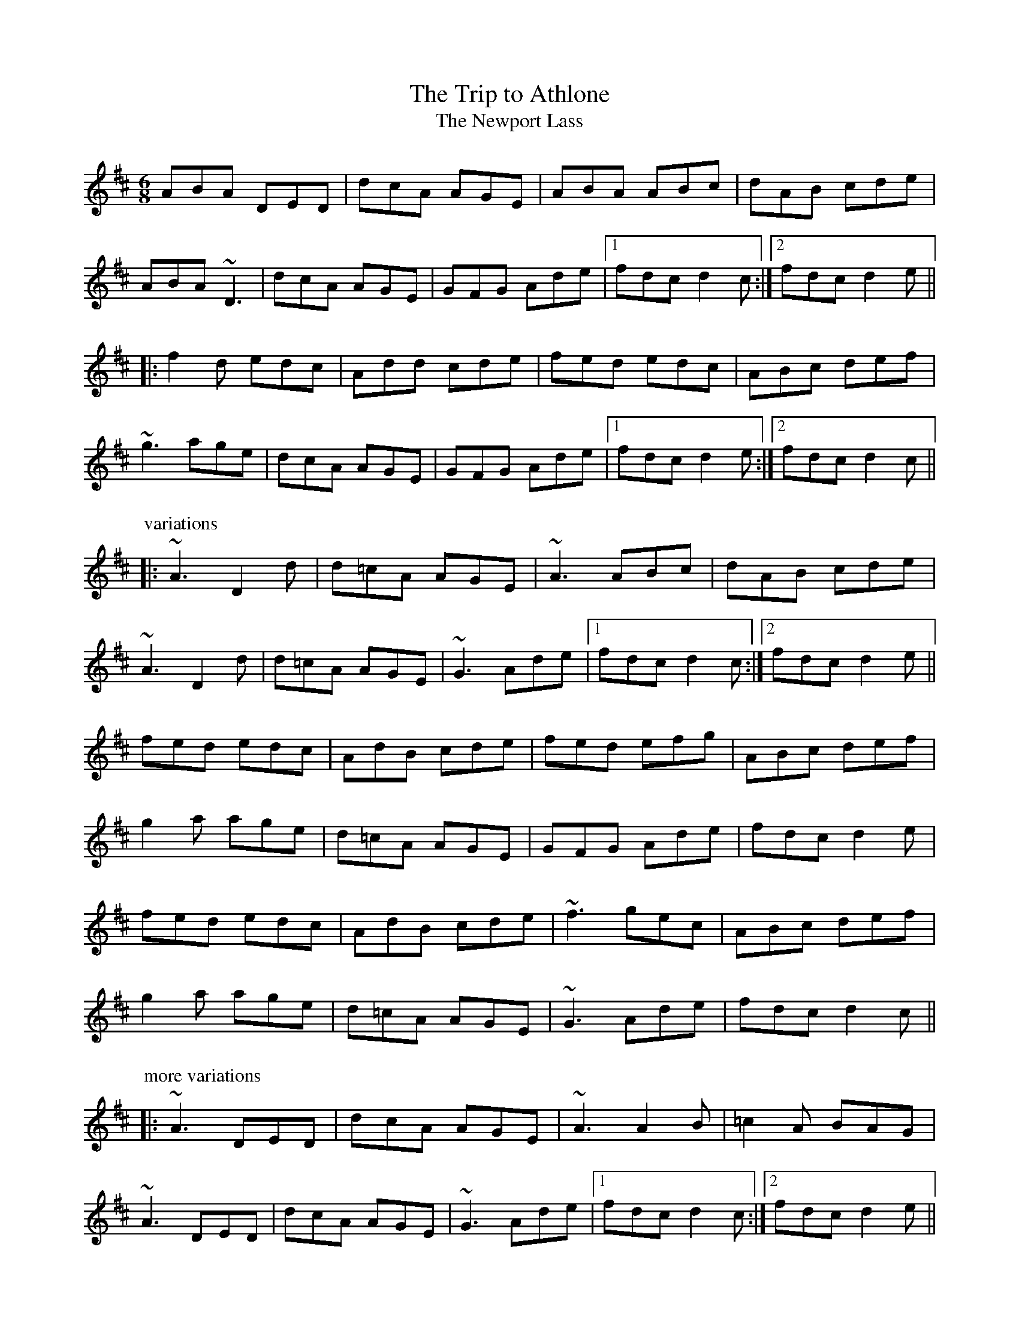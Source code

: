 This file contains 100 jigs (#201 - #300).
You can find more abc tune files at http://www.norbeck.nu/abc/
I've transcribed them as I have learnt them, which does not necessarily mean
that I play them that way nowadays. Many of the tunes include variations and
different versions. If there is a source (S:) or discography (D:) included the
version transcribed might still not be exactly as that source played the tune,
since I might have changed the tune around a bit when I learnt it.
The tunes were learnt from sessions, from friends or from recordings.
When I've included discography, it's often just a reference to what recordings
the tune appears on.

Last updated 10 July 2021.

(c) Copyright 1997-2021 Henrik Norbeck. This file:
- May be distributed with restrictions below.
- May not be used for commercial purposes (such as printing a tune book to sell).
- This file (or parts of it) may not be made available on a web page for
  download without permission from me.
- This copyright notice must be kept, except when e-mailing individual tunes.
- May be printed on paper for personal use.
- Questions? E-mail: henrik@norbeck.nu

X:201
T:Trip to Athlone, The
T:Newport Lass, The
R:jig
D:De Danann 1
D:Molloy, Peoples, Brady
Z:id:hn-jig-201
M:6/8
K:D
ABA DED | dcA AGE | ABA ABc | dAB cde |
ABA ~D3 | dcA AGE | GFG Ade |1 fdc d2c :|2 fdc d2e ||
|: f2d edc | Add cde | fed edc | ABc def |
~g3 age | dcA AGE | GFG Ade |1 fdc d2e :|2 fdc d2c ||
P:variations
|: ~A3 D2d | d=cA AGE | ~A3 ABc | dAB cde |
~A3 D2d | d=cA AGE | ~G3 Ade |1 fdc d2c :|2 fdc d2e ||
fed edc | AdB cde | fed efg | ABc def |
g2a age | d=cA AGE | GFG Ade | fdc d2e |
fed edc | AdB cde | ~f3 gec | ABc def |
g2a age | d=cA AGE | ~G3 Ade | fdc d2c ||
P:more variations
|: ~A3 DED | dcA AGE | ~A3 A2B | =c2A BAG |
~A3 DED | dcA AGE | ~G3 Ade |1 fdc d2c :|2 fdc d2e ||
|: fed edc | ~A3 cde | fed edc | ABc def |
~g3 age | dcA AGE | ~G3 Ade |1 fdc d2e :|2 fdc d2c ||

X:202
T:Frost is all over, The
R:jig
H:See also #46
H:Other tunes by the same name: #67, #206, #263
D:Planxty
Z:id:hn-jig-202
M:6/8
K:D
AFD DFA|ded B2A|ABA F2D|GFG EFG|
AFD DFA|ded B2A|ABA F2E|1 FDD D3:|2 FDD D2e||
|:fdd ede|fdd d2e|~f3 def|~g3 e2g|
fed B2d|A2d F2G|ABA F2E|1 FDD D2e:|2 FDD D3||
P:variations
|:AFD DFA|Add B2A|ABA ~F3|GFG ~E3|
AFD DFA|Add B2A|ABA F2E|1 EDD D3:|2 EDD D2e||
|:fdd ede|~f3 d2e|fef def|gfg efg|
fed B2A|AdF G2A|ABA F2E|1 EDD D2e:|2 EDD D3||
W:see #206

X:203
T:Rambler, The
R:jig
D:Frankie Gavin: Frankie Goes to Town
Z:id:hn-jig-203
M:6/8
K:A
ECE E2A|FEC E2e|fec ABc|dcd BAF|
ECE E2A|FEC E2e|fec ABc|1 ~B3 A2F:|2 ~B3 A3||
|:ecA Ace|~a3 faf|ece fec|~B3 Bcd|
ecA Ace|~a3 faf|ece fec|1 ~B3 A3:|2 ~B3 A2F||
P:variations
|:ECE [E2A,2]A|FEC E2e|fec ABc|BAF FAF|
ECE [E2A,2]A|FEC E2e|fec ABc|1 BAG A2F:|2 BAG A3||
|:~e3 Ace|aff faf|ece fec|~B3 Bcd|
~e3 Ace|aff faf|ecA ~B3|1 cAA A3:|2 cAA A2F||

X:204
T:Chapel Bell, The
R:jig
C:Frank McCollum, Ballycastle, Co. Antrim
D:Kevin Burke: Close Up
Z:id:hn-jig-204
M:6/8
K:Edor
B2E EFA|Bde ~d3|edB BAB|d2e dBA|
B2E EFA|Bde ~d3|edB BAF|AFE EFA:|
|:B2e efe|def f2e|dBB BAB|dBe dBA|
B2e efe|def f2e|dBB BAF|AFE EFA:|

X:205
T:Stolen Purse, The
R:jig
H:Similar to "The Lark on the Strand", #106
H:Similar to #266
D:Kevin Burke: Close Up
Z:id:hn-jig-205
M:6/8
K:G
dcA AGA|BGF G2B|dBA ABd|ege edB|
ABA AGA|BGE G2A|GED G2A|Bdd edB|
~A3 AGA|BGF G2B|dBA ABd|ege edB|
ABA AGA|BGE G2A|GED G2A|Bdd edB||
|:def g2b|agf g2e|def g2a|bee edB|
def g2b|agf g2a|bgg agf|e2d efg:|

X:206
T:Frost is all over, The
R:jig
H:See also #67, #263
H:There is another tune by the same name: #202
D:Planxty
Z:id:hn-jig-206
M:6/8
K:D
def edB|AFD FED|DFA AFA|Bee edB|
def edB|AFD FED|DFA AFA|1 Bdd d2A:|2 Bdd d2e||
|:fdd ede|~f3 d2e|fef def|gfg efg|
fed B2A|AdF G2A|ABA F2E|1 EDD D2e:|2 EDD D3||
P:variations
|:def edB|AFD E2D|FAA AFA|Bee e2d|
def edB|AFD E2D|FAA AFA|Bdd d2A:|
|:f2d ede|fdd d2e|~f3 def|gfg e2g|
fed B2A|AdF G2A|ABA F2E|1 FDD D2e:|2 FDD D3||
W:1. What would you do if the kettle boiled over?
W:   What would I do? Only fill it again.
W:   And what would you do if the cow ate the clover?
W:   What would I do only set it again.
W:2. The praties are dug and the frost is all over
W:   Kitty lie over close to the wall.
W:   How would you like to be married to a soldier?
W:   Kitty lie over close to the wall.
W:3. The praties all boil and the herring's a roasting
W:   Kitty lie over close to the wall.
W:   You to be drunk and me to be sober
W:   Kitty lie over close to the wall.
W:4. What would you do if you married a soldier
W:   what would you do would you follow his gun?
W:   And what would you do if he drowned in the ocean
W:   what would you do would you marry again?

X:207
T:Yellow Wattle, The
R:jig
H:See also #110
Z:id:hn-jig-207
M:6/8
K:Dmix
dcA AGE|~A3 AB^c|d=cA AB^c|d=cA GED|
dcA AGE|ABA AGE|~D3 cde|dcA GED:|
|:ded ~c3|~d3 ~c3|~d3 cde|dcA GED|
ded ~c3|~d3 d2c|ABA AB^c|d=cA GED:|

X:208
T:Paddy Fahy's Jig
T:Paddy Fahey's Jig
R:jig
C:Paddy Fahey (1916-2019)
S:Recording of Paddy Fahey himself from 1972.
S:http://www.clarelibrary.ie/eolas/coclare/music/live/aughrim_JH24-2.htm
H:See also #309.
D:Planxty:
Z:id:hn-jig-208
M:6/8
K:G
DGA B2G | cBc d2g | gfd Bcd | cAG AGF |
DGA ~B3 | cBc d2g | gfd Bcd |1 cAF G2F :|2 cAF GBd ||
|: g2d fga | gfd Bcd | cAA ~f3 | agf def |
g2a bag | fdg fdc | B2G AGF |1 DGF GBd :|2 DGF G2F ||
P:from Fahey's own playing
|: DGA B2G | cBc d2g | gfd Bcd | cBG =FDC |
DGA B2G | cBc dfa | g2d Bgd |1 cAF G2F :|2 cAF GBd ||
|: g2d fga | gfd Bcd | c2A =fef | ag^f def |
g2a bag | fdg fdc | ABG AGF |1 DGF GBd :|2 DGF G2F ||

X:209
T:Brendan Tonra's
T:Andy McGann's
R:jig
C:Brendan Tonra
Z:id:hn-jig-209
M:6/8
K:D
~F3 AGE|EDB, A,B,D|~F3 ~G3|ABF AFE|
~F3 AGE|EDB, A,B,D|~F3 GFG|BAF D3:|
|:f2d dcd|edc Bcd|f2d dcd|ABF Ade|
f2d dcd|edc Bcd|~f3 gec|edc d3:|

X:210
T:Bush on the Hill, The
T:Lowdown Jig, The
R:jig
Z:id:hn-jig-210
M:6/8
K:G
~G,3 DB,D|GFG Bdg|edc BcA|BGE EDB,|
~G,3 DB,D|GFG Bdg|edc BcA|1 BGF GDB,:|2 BGF GdB||
|:GBd gfg|ece dBA|cBc dBG|BAA ABA|
GBd gfg|ece dBA|cBc dcA|1 AGF GdB:|2 AGF GDB,||

X:211
T:Clumsy Lover, The
R:jig
C:Neil Dickie, Scotland
H:Originally a reel, see reel#312 and reel#917
Z:id:hn-jig-211
M:6/8
K:A
~c3 ece|~d3 =gfe|~c3 ecc|dBc dcB|
~c3 ece|~d3 =gfe|~c3 dB^G|BA^G A2B:|
cee aec|dff afd|cee aec|B2c dcB|
cee aec|dff afd|~c3 dB^G|BA^G A2B|
caa caa|daa daa|caa caa|B2c dcB|
caa caa|daa daa|~c3 dB^G|BA^G A2B||

X:212
T:Connie the Soldier
R:jig
H:Related to The Southwest Wind, #159, #517
H:Related to Jackson's Trip to Dover, #120
H:Related to Connie the Soldier, #440
D:John McKenna
D:Patrick Street 2
Z:id:hn-jig-212
M:6/8
K:Amix
EAA ABd|cAG E2D|EFG EFG|EAF GED|
EAA ABd|cAG E2d|cBc ABG|1 FDD D2E:|2 FDD D2e||
|:fed dcd|fed d2e|fed e2d|cAA A2e|
fga efg|fed fed|cBc ABG|1 FDD D2e:|2 FDD D2E||

X:213
T:John McKenna's
T:Judy Callahan's
R:jig
D:John McKenna
D:Patrick Street 2
Z:id:hn-jig-213
M:6/8
K:A
cBA eAA|fAA eAA|cBA eAA|fed cBA|
cBA eAA|fAA eAA|Ace faf|ecA A2B:|
|:cee ~e3|cea ecA|dff f2e|dff fed|
cee efe|cea ecA|dcd faf|ecA A2B:|

X:214
T:Up Leitrim
R:jig
D:Frankie Gavin: Croch Suas E
D:Patrick Street 2
Z:id:hn-jig-214
M:6/8
K:D
f2e dAA|BAB dBA|f2e dBA|Bdf e2d:|
|:fga gab|faa afd|1 fga gab|afd e2d:|2 f2e dBA|Bdf e2d||
P:variations
|:f2e dAA|BAB dcd|f2e dBA|Bdf e2d:|
|:fef gfg|faf fed|1 fef gfg|afd e2d:|2 fef dBA|Bdf e2d||

X:215
T:Jim Neary's
R:jig
H:See also #393
D:Light Through the Leaves
Z:id:hn-jig-215
M:6/8
K:Dmix
dcA ~G3|~A3 d2d|dcA ~G3|GED ~E3|
dcA ~G3|~A3 d^cd|efd ~e2d|cAG ~A3:|
|:~e3 efg|~e3 d2d|efg ~a3|age d{f}ed|
efg a2g|efe def|~f2e ~e2d|BAG ~A3:|

X:216
T:Banks of Lough Gamhna, The
R:jig
H:See also #10
D:Light Through the Leaves
Z:id:hn-jig-216
M:6/8
K:Ador
ABA AGE|EDE ~G3|~A3 AGE|cde edc|
~A3 AGE|EDE ~G3|cde ged|BAG ~A3:|
cde g2g|~g2a ged|cde g2e|~g3 ~a3|
cde g2g|~g2a ged|cde ged|BAG ~A3|
cde g2g|gea ged|cde ~g3|~g2e ~a3|
cde ~g3|gea ged|cde g/f/ed|BAG ~A3||

X:217
T:Up Ya Boya
R:jig
D:Arcady
Z:id:hn-jig-217
M:6/8
K:Bdor
dcd ~B3|FBd f2g|aec ~A3|EAc edc|
dcd ~B3|FBd f2e|~f3 afe|1 dBA B2c:|2 dBA B2f||
|:bfd ~B3|FBd f2g|aec ABA|EAc edc|
[1 bfd ~B3|FBd f2e|~f3 afe|dBA B2f:|
[2 ~B3 dcd|fed cde|fdB AFE|FBA B2c||

X:218
T:Hag's Purse, The
R:jig
D:De Danann 1
D:Moving Cloud
Z:id:hn-jig-218
M:6/8
K:Dmix
A2D FED|A2B cAF|G2E EDE|c2d cAG|
A2D FED|A2B cAF|GEE cEE|DED D3:|
|:d2e =fed|e2d cAF|G2E EDE|c2d cAG|
d2e =fed|e2d cAF|GEE cEE|DED D3:|
P:variations
|:A2D FED|AdB cAF|GEE EDE|c2d cAG|
A2D FED|AdB cAF|GEE cGE|DED D3:|
|:Ade =fed|e2d cAF|GEE EDE|c2d cAG|
Ade =fed|e2d cAF|GEE cGE|DED D3:|

X:219
T:King of the Pipers, The
R:jig
H:There are 3 other tunes called "King of the Pipers": #8, #66, #307
H:This tune comes in two distinct versions. See also #240.
D:Altan: Harvest Storm
D:Declan Masterson: Tropical Trad
Z:id:hn-jig-219
M:6/8
K:Dmix
|:A2F B2F|A2G FED|A2F B2F|GFG AFD|A2F B2F|A2G FED|GAB cAF|GFG AFD:|
|:dfa afd|ded cAG|FGA cAF|GFG AFD|dfa afa|geg fdf|e^cA DFA|GFG AFD:|
|:d2e d2A|ded dcA|d2e dcA|GFG AFD|d2e d2A|ded dcA|GAB cAF|GFG AFD:|
|:def def|def e^cA|def e^cA|~G3 AFD|def def|def e^cA|GAB =cAF|GFG AFD:|
|:Ddd Dcc|DBB AFD|Ddd Dcc|GFG AFD|Ddd Dcc|DBB AFD|GAB cAF|GFG AFD:|
P:variations
|:A2D B2D|A2G FED|A2D B2D|GFG GFD|A2D B2D|A2G FED|GAB cAF|GFG AFD:|
|:dfa afd|d^cd e^cA|GAB =cAF|GFG AFD|dfa afa|geg fdA|GAB cAF|GFG AFD:|
|:d2e d2A|d2e dcA|d2e dcA|GFG AFD|d2e d2A|d2e dcA|GAB cAF|GFG AFD:|
|:def def|def e^cA|def def|~G3 AFD|def def|def e^cA|GAB =cAF|GFG AFD:|
|:Ddd Dcc|DBB DAA|Ddd Dcc|GFG AFD|Ddd Dcc|DBB ~A3|GAB cAF|GFG AFD:|

X:220
T:no name
R:jig
Z:id:hn-jig-220
M:6/8
K:Ador
~A3 BAB|eBd aeg|~A3 cde|dcA AGE|
~A3 BAB|eBd aeg|~a3 ged|BAG ~A3|
~A3 BAB|eBd aeg|~a3 gAe|~a3 gAe|
~A3 BAB|eBd aeg|~a3 ged|BAG ~A3||
|:~e3 aeg|eag edB|~e3 aeg|eaf ~g3|
~e3 aeg|eag edB|~a3 ged|BAG ~A3:|

X:221
T:Wallop the Spot
T:Spot the Wallop
R:jig
H:Also played with two parts, see #77
Z:id:hn-jig-221
M:6/8
K:D
~F3 DFA|BAF dAG|~F3 DFA|BAF EDE|
~F3 DFA|BAF d2e|fed edB|BAF AFE:|
|:Bcd eAA|fed eAA|Bcd eAA|BAF AFE|
Bcd eAA|fed efg|age edB|BAF AFE:|
|:DFA ~d3|edc ~d3|DFA d2A|BAF AFE|
DFA ~d3|edc d2e|fed edB|BAF AFE:|
P:variations
|:~F3 DFA|BAF d2A|~F3 DFA|B2F AFE|
~F3 DFA|BAF d2e|fdd edB|BAF AFE:|
|:Bcd eAA|fAA eAA|Bcd eAA|BAF AFE|
Bcd eAA|fed efg|age edB|BAF AFE:|
|:DFA dcd|edc dAF|DFA ded|BAF AFE|
DFA dcd|edc d2e|fed edB|BAF AFE:|

X:222
T:Eddie Kelly's #1
T:Martin Talty's
R:jig
C:Martin Talty
D:Dervish: Boys of Sligo
D:Dolores Keane
Z:id:hn-jig-222
M:6/8
K:Edor
~e3 dBA|BAG EDB|DEG e2d|BAG ABd|
~e3 dBA|BAG EDB|DEG e2d|BAF E3:|
|:e2f gfe|beg fed|Beg beg|~f3 e2f|
~g3 edB|AFD FGA|d2e fed|BAF E3:|
P:variations
|:efe dBA|BAG EDB,|B,DG Eed|BAG ABd|
ege dBA|BAG EDB,|B,DG Eed|BAF E3:|
|:~e3 gfe|beg fed|Beg beg|fed e2f|
g2f edB|AFD FGA|d2e fed|BAF E3:|

X:223
T:Eddie Kelly's #2
R:jig
H:Second part is sometimes played double
D:Dolores Keane
Z:id:hn-jig-223
M:6/8
K:Em
GEF G2A | Bee edc | ~B3 GBG | AFD AFD |
GEF G2A | Bee edc | ~B3 GBG |1 AFD E2F :|2 AFD E3 ||
|: gfe fed | Bee Bee | gfe fed |1 B^cd e2f :|2 B^cd ed=c || 
P:variations of 1st part
|:BEF G2A | Bee edc | BAB GAB | AFD AFD |
GEF G2A | Bee edc | BAB GAB |1 AFD E2F :|2 AFD E3 ||

X:224
T:Cliffs of Moher, The
R:jig
H:Mostly played in Ador, see #79, #196, #401, #420
D:Tommy Keane: The Piper's Apron
Z:id:hn-jig-224
M:6/8
K:G
~g3 agf|dge fdc|AGG AGF|DGG ABc|
dgg agf|dge fdc|AGG AGF|1 DGF GBd:|2 DGF G2B||
|:~d3 cAA|ded cAG|E/F/GA cAG|E/F/GA cAc|
[1 ded cAA|ded cAG|E/F/GA cAF|AGF G2B:|
[2 ded cdd|Bdd cAG|E/F/GA cAF|AGF GBd||

X:225
T:Down the Back Lane
R:jig
H:Related to #382, #395
D:Terry Bingham
D:Tommy Keane: The Piper's Apron
D:The Gathering
Z:id:hn-jig-225
M:6/8
K:Dmix
ABG A2G|FDE F2d|cAA BAG|Ade fed|
cAG A2G|FDE F2G|Add fdd|ecA ~G3:|
|:Add fed|cAB cAG|Add fdd|ecA ~G3|
Add fed|cAB cde|fag efd|cAF ~G3:|
P:variations
|:ABA ~A2G|FDE F2d|^cAA BAG|Ade fed|
^cAG A2G|FDE F2G|Add fed|e^cA ~G3:|
|:Add fdd|=cAB cAG|Ade fdd|e^cA ~G3|
~A2d fdd|=cAB cde|fag e^cA|AGF ~G3:|

X:226
T:Sergeant Early's
R:jig
D:Tommy Keane: The Piper's Apron
Z:id:hn-jig-226
M:6/8
K:Dmix
A|FED ~D3|GFG c2e|dcA fed|ecA AGE|
FED EFG|AGE c2e|dcA GEA|DED D2:|
|:B|c2A Bcd|efd e2d|cAA Bcd|ecA A2B|
c2A Bcd|eag efd|dcA GEA|DED D2:|

X:227
T:Paddywhack
R:jig
D:Tommy Keane: The Piper's Apron
Z:id:hn-jig-227
M:6/8
K:G
GAB c2e|dBG AFD|GBd efg|fd^c def|
~g3 afd|cde dBG|GAB ced|BGG G2D:|
|:GBd ~g3|edc BcA|GBd efg|fd^c def|
~g3 afd|cde dBG|GAB ced|BGG G2D:|

X:228
T:Woods of Old Limerick, The
R:jig
H:Also played in D, #349
D:Patrick Street: Irish Times
Z:id:hn-jig-228
M:6/8
K:G
BGG ABc|dgg fdc|B2G ABc|ADD ABc|
BGG ABc|dgg fdc|B2G ABc|1 AGF G2A:|2 AGF Gga||
|:bgf gag|fd^c dga|bgf gab|c'af g2a|
bag afd|~g3 fdc|B2G ABc|1 AGF Gga:|2 AGF G2A||

X:229
T:Boys of the Town, The
R:jig
H:Another tune with the same name: #230
Z:id:hn-jig-229
M:6/8
K:G
~G3 GBd|edB dBA|~G3 GBd|edB AFD|
~G3 GBd|edB ~g3|edB AGA|1 BGF G2D:|2 BGF G2B||
|:def ~g3|afd edB|def ~g3|afd e2B|
[1 def gfg|afd efg|edB AGA|BGF G2B:|
[2 def gbb|faa efg|edB AGA|BGF G2D||

X:230
T:Boys of the Town, The
R:jig
H:Another tune with the same name: #229
Z:id:hn-jig-230
M:6/8
K:G
ged BcA|BGE G2A|~B3 ABA|GBd efg|
ged BcA|BGE G2A|~B3 AGA|BGF G3:|
|:def ~g3|eaa eaa|bag e2d|efg efg|
def ~g3|afd efg|edB AGA|BGF G3:|

X:231
T:Ship in Full Sail, The
R:jig
H:Also in A, see #33
D:Matt Molloy: Heathery Breeze
Z:id:hn-jig-231
M:6/8
K:G
DGG BAG|dBG Bdd|ege dBG|ABA AGE|
DEG BAG|dBG GBd|ege dBG|ABA G3:|
|:dgg bgg|aga bge|dgg bag|aba age|
dgg bgg|aga bgd|ege dBG|ABA G3:|
P:variations
|:DEG BGG|dGG Bdd|edg dBG|ABG AGE|
DGG BGG|dGG BGG|edg dBG|ABA G3:|
|:dgg bgg|aga bge|dgg bgg|aba age|
dgg bgg|aga bgd|edg dBG|ABA G3:|

X:232
T:Tobin's Favourite
R:jig
Z:id:hn-jig-232
M:6/8
K:D
DFA ~d3|ecA cde|~f3 ~g3|ecA GFE|
DFA dcd|ecA cde|~f3 gec|edc d3:|
|:dfa agf|efg efg|fef ~g3|ecA GFE|
DFA dcd|ecA cde|f/g/af gec|edc d3:|

X:233
T:Swallowtail Jig, The
T:Dancing Master, The
R:jig
H:Also played in Ador
Z:id:hn-jig-233
M:6/8
K:Edor
GEE BEE|GEG BAG|FDD ADD|dcd AGF|
GEE BEE|GEG B2c|dcd AGF|1 GEE E2F:|2 GEE E3||
|:Bcd e2f|e2f edB|Bcd e2f|edB d3|
Bcd e2f|e2f edB|dcd AGF|1 GEE E3:|2 GEE E2F||
P:variations
|:GEE BEE|GEE BAG|FDD ADD|dcB AGF|
GEE BEE|GEE B2c|~d3 AGF|1 GEE E2F:|2 GEE E3||
|:Bcd e2f|e2f edB|Bcd e2f|edB ~d3|
Bcd e2f|e2f edB|~d3 AGF|1 GEE E3:|2 GEE E2F||

X:234
T:Connaughtman's Rambles, The
T:Connachtman's Rambles, The
T:Bean ag Baint Duileasc
T:Gathering Dilisc
R:jig
H:Dilisc is a kind of edible seaweed.
D:Martin O'Connor: Connaughtman's Rambles
D:Matt Molloy: Stony Steps
D:Noel Hill & Tony McMahon: \'I gCnoc na Gra\'i
Z:id:hn-jig-234
M:6/8
K:D
FAA dAA|BAB dAG|FAA dfe|dBB BAG|
FAA dAA|BAB def|gfe dfe|1 dBB BAG:|2 dBB B3||
|:fbb faa|fef deg|fbb faa|fed ~e3|
fbb faa|fef def|gfe dfe|1 dBB ~B3:|2 dBB BAG||
P:variations
|:FGA dAA|BAB dAG|FGA dfe|dBG BAG|
FGA dAA|BAB def|gfe f2e|1 dBA BAG:|2 dBA B3||
|:fbb faa|fef d2e|fbb faa|fed ede|
fbb afe|dBc def|gfe f2e|1 dBA ~B3:|2 dBA BAG||

X:235
T:Blarney Pilgrim, The
R:jig
Z:id:hn-jig-235
M:6/8
K:Dmix
~D3 DEG|A2G ABc|BAG AGE|GEA GED|
~D3 DEG|A2G ABc|BAG AGE|GED D3:|
|:ded dBG|AGA BGE|ded dBG|ABA GBd|
g2e dBG|AGA BGE|B2G AGE|GAG GFG:|
|:ADD BDD|ADD ABc|BAG AGE|GEA GED|
ADD BDD|ADD ABc|BAG AGE|GED D3:|

X:236
T:Leitrim Fancy, The
R:jig
D:Bothy Band: Out of the Wind, Into the Sun
Z:id:hn-jig-236
M:6/8
K:Edor
GBG FAF|E2B BAB|GAG FGF|DFA AFD|
GBG FAF|E2B BAB|GAB dBG|ABG FED:|
|:GAB ~d3|edB dBA|GAB dBG|ABG FED|
GAB ~d3|edB def|gfe dBG|ABG FED:|

X:237
T:Gravel Walks Jig
R:jig
C:Cathal McConnell
H:Cathal McConnell transformed the reel "The Gravel Walks" (reel#60)
H:into a jig, which originally had 4 parts. Only two of them here.
Z:id:hn-jig-237
M:6/8
K:Amix
A2e cAA|~A3 dBG|A2e cee|g2e dBG|
A2e cAA|~A3 dBG|ABc def|g2e dBG:|
|:A2a gAf|AeA dBG|A2a gef|~g3 dBG|
A2a gAf|AeA dBG|ABc def|~g3 dBG:|
P:variations
|:A2e cAe|AeA dBG|A2e cAe|~g3 dBG|
A2e cAe|AeA dBG|ABc def|g2e dBG:|
|:A2a gAf|AeA dBG|A2a gef|g2e dBG|
A2a gAf|AeA dBG|ABc def|~g3 dBG:|

X:238
T:Walking in Liffey Street
R:jig
C:Paul O'Shaughnessy
D:Altan: Harvest Storm
Z:id:hn-jig-238
M:6/8
K:G
Bc|:dge def|gdc BAG|CEG DGB|BAG ABc|
[1 dge def|gdc BAG|CEG DGB|cAF GBc:|
[2 dge fga|gdc BAG|CEG DGB|cAF GFG||
|:~A3 ABc|BGB dBd|ecA dBG|1 AFD ABc|
AFF ABc|BGB dBd|ecA dBG|cAF GFG:|2 cBc A2G|
FGA cdc|BGB dgf|ece dBd|cAF G||

X:239
T:Kilfenora Jig, The
T:Chorus Jig, The
R:jig
H:Nearly always followed by #310.
H:Related to reel#486 (The Chorus Reel)
D:Arcady: Many Happy Returns
D:Johnstons
D:Gerry O'Connor
Z:id:hn-jig-239
M:6/8
K:D
A2D FED|A2D FED|A2D FED|dce dcB|
A2D FED|A2D FED|EDE =cAF|1 ~G3 GFG:|2 ~G3 GAG||
|:F2d dAF|AFA BAG|F2d dAF|~A3 BAG|
F2d dAF|ABA FED|~E3 =cAF|1 ~G3 GAG:|2 ~G3 G2g||
|:f2d dcd|f2d dcd|fdd dcd|a^ga ba=g|
f2d dcd|f2d def|ged cde|gfg a2g:|
|:fed faf|gbg faf|fed faf|~a3 bag|
fed faf|gbg faf|ged cde|gfg a2g:|
|:fed edc|dcd AFA|DFA dAF|~A3 AFA|
~B3 =c2c|B=cB AFD|EDE =cAF|1 ~G3 G2g:|2 GAG GFG||
P:variations
|:A2D FED|A2D FED|A2D FED|dce dcB|
A2D FED|A2D FED|~E3 =cAF|1 ~G3 GFG:|2 ~G3 GAG||
|:F2d dcd|dBA BAG|F2d dcd|AFA BAG|
F2d dAF|~A3 FED|EDE =cAF|1 ~G3 GAG:|2 ~G3 Geg||
|:f2d dBA|f2d dBA|fdd dBA|~a3 bag|
f2d dBA|f2d def|ged cde|gfg gag:|
|:fed faf|gbg faf|fed faf|~a3 bag|
fed faf|gbg faf|ged cde|gfg gag:|
|:fed edc|ded AFD|DFA dAF|ABA AFA|
[B3D3] [=c3E3]|B=cB AFD|~E3 =cAF|1 ~G3 G2g:|2 GAG GFG||

X:240
T:Frainc a'Phoill's
T:King of the Pipers, The
R:jig
H:There are 3 other tunes called "King of the Pipers": #8, #66, #307
H:This tune comes in two distinct versions. See also #219.
D:Paddy Glackin: In Full Spate
Z:id:hn-jig-240
M:6/8
K:Dmix
|:A2D B2D|ABG FED|A2D B2D|GAG GFG|A2D B2D|ABG FDB,|CEG cBA|1 GAG GFG:|2 GAG GFE||
|:dfa afd|ded cAG|FGA cAF|GAG GFE|dfa afa|geg fdf|e^cA DFA|GAG GFE:|
|:~d3 dfd|dAG FED|dfd dAF|GEF GFE|1 dfd ^cec|BdB AFD|CEG cBA|GAG GFE:|2 d/e/fd e^cA|B/^c/dB AFD|=C/D/EG cBA|GAG GFE||
|:dDD cDD|BDD ADD|dDD cDD|GAG GFE|dDD cDD|BDD AFD|CEG cBA|1 GAG GFE:|2 GAG GFG||

X:241
T:Seamus O'Shanahan's
R:jig
C:Paul O'Shaughnessy
D:Altan: Harvest Storm
Z:id:hn-jig-241
M:6/8
K:Am
EAA ABc|BGG GBd|edc Bcd|~c3 BGF|
~E3 ABc|BGG GBd|edc Bcd|1 cAG A3:|2 cAG ABc||
d2f faf|ecA Adc|B2d dcB|cee ecA|
dff faf|ecA Adc|Bcd cBG|ABA ABc|
d2f faf|ecA Adc|~B3 ~d3|cee ecA|
dfg agf|ecA Adc|B2d cBG|AcA BGF||

X:242
T:no name
R:jig
Z:id:hn-jig-242
M:6/8
K:G
~G3 ~g3|edB dBA|~G3 BAG|AFD cBA|
GBd gag|edB dBA|EFG ABc|BGF G3:|
|:dBG dBG|ede def|gba gdB|~c3 dBc|
dge dBG|EFG AFD|EFG Adc|BGF G3:|

X:243
T:Biddy Maloney
R:jig
Z:id:hn-jig-243
M:6/8
K:D
F2A AFA|ABA FED|GBG FGA|BGE EAG|
F2A AFA|AFA d2A|Bcd edB|1 AFD D2E:|2 AFD D2d||
|:ecA Bcd|ecA AGF|GBG FGA|BGE E2d|
ecA Bcd|ecA d2A|Bcd edB|1 AFD D2d:|2 AFD D2f||
|:~g3 ~f3|gfe def|~g3 fga|bge e2f|
~g3 ~f3|gfe d2A|Bcd edB|1 AFD D2f:|2 AFD D2E||

X:244
T:Piper's Picnic. The
R:jig
Z:id:hn-jig-244
M:6/8
K:Ador
|: ABA AGE | cde dBG | ~A3 AGE | EDE GAB |
ABA AGE | cde dBG | c2A BAG |1 EFG A2G :|2 EFG A2B ||
|: cee cee | ceg ecA | Bgg g2d | Bdg dBG |
cBc dB/c/d | ede a2g | edc BAG |1 EFG A2B :|2 EFG A2G ||
P:variations
|: ~A3 AGE | cde dBG | ~A3 AGE | EDE ~G3 |
~A3 AGE | cde dBG | cBA BAG |1 EFG A2G :|2 EFG A2B ||
|: cee cee | ceg edc | Bgg g2d | Bdg dBG |
cBc dB/c/d | ede a2g | edc BAG |1 EFG A2B :|2 EFG A2G ||
P:version 2
|: AcA BGE | cde dBG | AcA BGE | EDE GAB |
AcA BGE | cde dBG | cBA BGE |1 EFG A2E :|2 EFG A2A ||
|: ceA cea | ~e3 edc | BdG BdG | Bde dcB |
cde dcB | cBA Ggf | ecA GED |1 EFG A2A :|2 EFG A2E ||
P:version 3
K:Amix
|: ~A3 AGE | cde dcG | ~A3 AGE | GBA ~G3 |
~A3 AGE | cde dcA | cBA BAG |1 EFG A2G :|2 EFG A2B ||
|: cee cee | cee edc | Bgg Bgg | Bgg gfe |
cBc dcd | ~e3 g2b | age dBG |1 EFG A2B :|2 EFG A2G ||

X:245
T:Killimor Jig, The
T:Killimore Jig, The
T:Killimer Jig, The
R:jig
C:Sean Ryan (-1985)
Z:id:hn-jig-245
M:6/8
K:G
DEF ~G3|BAG ABc|d^cd ~f3|ded cAF|
DEF ~G3|BAG ABc|d^cd fed|cAF ~G3:|
|:GBd ~g3|dgb gdB|GBd ~g3|fed cAF|
GBd ~g3|dgb gdB|GBd fed|cAF ~G3:|

X:246
T:Kitty's Rambles
R:jig
H:For a more common version, see #300
Z:id:hn-jig-246
M:6/8
K:Dmix
fed cAc|dcd efg|fed cAG|FAF GFE|
DFA dcd|dcd efg|fed cAG|ABc d3:|
|:dfa dfa|dfa afd|ceg ceg|ceg gfe|
fef ~g3|agf efg|fed cAG|1 ABc d3:|2 ABc dfg||
|:afd d^cd|dfa agf|gec cBc|ceg gfe|
fef ~g3|agf efg|fed cAG|1 ABc dfg:|2 ABc d3||

X:247
T:Humours of Trim, The
T:Rolling Wave, The
R:jig
H:Last part with variations
Z:id:hn-jig-247
M:6/8
K:D
FEF DED|D2d cAG|~F3 DED|A2F GFE|
~F3 DED|D2d cAG|FAF GBG|AFA GFE:|
D2d cAd|cAd cAG|F2d cAG|FAF GFE|
D2d cAd|fed cAG|FAF GBG|AFA GFE|
D2d cAd|cAG EFG|F2d cAG|AFA BGE|
D2d cAd|fed cAG|FAF GBG|AFA GFE||

X:248
T:Geese in the Bog, The
T:Old Geese in the Bog, The
R:jig
H:Also played in D, #350
H:See also #476
D:Music at Matt Molloy's
Z:id:hn-jig-248
M:6/8
L:1/8
K:C
cEE GEE | cEE GAB | cEE GED | EAA A2B |
cEE GEE | cEE GAB | cBA GED | EAA A2B :|
|: cde g2e | gea ged | cde ged | eaa age |
cde g2e | gea ged | cBA GED | EAA A2B :|
P:variations of 2nd part
cde ged | eaa ged | cde ged | eaa a2B |
cde ged | eaa ged | cBA GED | EAA A2B ||
cde ged | eaf ged | cde ged | eag age |
cde ged | eda ged | cBA GED | EAA A2B ||

X:249
T:Will You Come Home with Me?
T:Tiocfaidh t\'u abhaile liom?
R:jig
Z:id:hn-jig-249
M:6/8
K:G
dge fdc|BdB cAF|~G3 AcA|~G3 ABc|
dge fdc|BdB cAF|~G3 AcA|~G3 GBc:|
|:d2B c2A|BdB cAF|~G3 AcA|~G3 ABc|
d2B c2A|BdB cAF|~G3 AcA|GAG GBc:|

X:250
T:Strop the Razor
R:jig
D:Conal O'Grada: The Top of Coom
Z:id:hn-jig-250
M:6/8
K:G
BGG AGG|BGG AGF|DGG GFG|DGG G2A|
BGG AGG|BGG AGF|D2E F2G|ADE FGA:|
|:dBB cAA|dBB cAF|DGG GFG|DGG G2B|
dBB cAA|dBB cAF|D2E F2G|ADE FGA:|
|:~B3 cBc|ded dBd|~g3 gfd|gag gdc|
~B3 cBc|ded d2e|~f3 fde|fag fdc:|
P:variations
|:BGG AGG|BGG AGF|D/E/FG GFG|D/E/FG G2A|
BGG AGG|BGG AGF|D2E F2G|ADE FGA:|
|:d2B cAA|dBB cAF|DGG GFG|DGG G2B|
d2B c2A|dcB cAF|D2E F2G|ADE FGA:|
|:BAB cBc|~d3 dBd|gag gfd|~g3 gdc|
~B3 cBc|ded d2e|=f3 fde|=fag ^fdc:|

X:251
T:Jerry's Beaver Hat
T:Jerry Beaver's Hat
T:Returned Yank, The
R:jig
D:Noel Hill and Tony MacMahon: I gCnoc na Gra\'i
Z:id:hn-jig-251
M:6/8
K:D
DFA d2e|fdB BAF|AFA dAF|~E3 GFE|
DFA d2e|fdB BAF|AFA dAF|DED D3:|
|:dfa afd|gfg fef|dfa afd|cde ecA|
dfa afd|gfg fef|BdB AFA|DED D3:|
P:Variations:
|:DFA d2e|fdB BAF|ABA AFD|EFE GFE|
DFA d2e|fdB BAF|~A3 dAF|DED D3:|
|:dfa afd|gbg faf|dfa afd|cee ecA|
dfa afd|~g3 faf|B/c/dB AFA|DED D3:|

X:252
T:McGurk's
R:jig
D:Music at Matt Molloy's
Z:id:hn-jig-252
M:6/8
K:D
~f2d faa|gec Ace|dAA eAA|fAA efg|
~f2d faa|gec Ace|~d3 faf|gec d2e:|
K:A
|:cea ece|dBG EGB|Aee Bee|cec Bcd|
cea ece|dBG EGB|~A3 cec|1 dBG A2B:|2 efg a2=g||

X:253
T:Knocknagow
R:jig
H:See also #191 (2-part version)
Z:id:hn-jig-253
M:6/8
K:Ador
EAB ~c3|EAF GED|EAB cBc|dcd ecA|
EAB ~c3|EAF GAB|Aag edB|1 cAA A2G:|2 cAA AB/c/d||
|:eag aga|ede gfg|eaa age|def gdB|
eag aga|ede ~g3|age dcB|1 cAA AB/c/d:|2 cAA A^cd||
K:A
|:edc dcB|cAF ECE|~A3 cBc|~d3 Bcd|
e2c dcB|cAF ~E3|Ace aed|cdB Acd:|
|:eaf ~=g3|eaf ecA|dfa ecA|dcd Bcd|
ecA fdB|~a3 ecA|df^g aed|1 cdB Acd:|2 cdB A2=G||
P:variations
K:Ador
|:EAB cBc|~E3 GED|EAB cBc|~d3 ecA|
EAB cBc|~E3 GAB|Aag edB|1 cAA A2D:|2 cAA A2E||
|:A2a a^ga|ede gdB|Aab age|def gdB|
A2a a^ga|ede ~g3|ef/g/e dcB|1 cAA A2E:|2 cAA AB/^c/d||
K:A
|:edc dcB|cAF ~E3|AGA cBc|dcd Bcd|
~e3 dcB|cAF ECE|Ace aed|cdB AB/c/d:|
|:eaf =g2e|a2f ecA|dfa ecA|d2B Bcd|
ecA fdB|a^ga ecA|de/f/^g aed|1 cdB Acd:|2 cdB A2D||

X:254
T:Domhnall na Greine
T:Daniel of the Sun
T:Leg of the Duck, The
R:jig
H:See also #539
Z:id:hn-jig-254
M:6/8
K:D
fdd edd | fef dBA | Bee ede | fee ~e3 |
fdd edd | fef dBA | Bdd d2e | fdd d2e :|
|: fga efg | fef dBA | Bee ede | fee ede |
fga efg | fef dBA | Bdd d2e | fdd d2e :|
P:variations
|: fdd ede | fef dBA | Bee efe | Bee ede |
fdd ede | fef dBA | Bdd dBA | Bdc d2e :|
|: fga efg | ~f3 dBA | Bee efe | Bee ede |
fga efg | fef dBA | Bdd dBA | Bdc d2e :|

X:255
T:Sporting Pitchfork, The
T:Dairy Maid, The
R:jig
Z:id:hn-jig-255
M:6/8
K:G
~F3 ~E3|~F3 DEF|GFG AGA|cAG FGA|
~B3 BAG|~A3 ABc|dcA AGF|1 AGF GAG:|2 AGF GBc||
|:d2e fed|fge def|g2a bag|fd^c d2=c|
~B3 BAG|~A3 ABc|dcA AGF|1 AGF GBc:|2 AGF GAG||

X:256
T:Sorrowful Shilling, The
R:jig
C:Sean O'Driscoll
D:Laurence Nugent
D:Gan Ainm
Z:id:hn-jig-256
M:6/8
K:Ador
|:EAA AGA|cde ~g3|age dBG|A~B2 GED|
EAA AGA|cde ~g3|age dBG|1 BAA A2G:|2 BAA A2B||
|:cBc ece|gec edB|~G3 BGB|=fBe dBG|
~c3 ece|gec edc|d~e2 ede|1 cAA A2B:|2 cAA Ace||
|:a2a aba|gee e2d|e^fg edc|~B3 GAB|
cBc dcd|ede g2b|age dBG|1 BAA Ace:|2 BAA A2G||
P:variations
|:EAA AGA|B/c/de g2g|age dBG|BAB GED|
EAE AGA|B/c/de g2g|age dBG|1 BAG A2G:|2 BAG A2B||
|:~c3 ece|ged ecA|GFG ~B3|d=fe dBG|
~c3 ece|gec edc|ede =fed|1 cAG A2B:|2 cAG Ace||
|:~a3 aba|ged e2d|e^fg efg|BAB G2B|
~c3 dcd|ede gab|age dBG|1 BAG Ace:|2 BAG A2G||

X:257
T:no name
R:jig
D:Gan Ainm
Z:id:hn-jig-257
M:6/8
K:Bm
~B3 bfd|Bdf ecA|~B3 baf|~g3 fdc|
~B3 bfd|Bdf ecA|~B3 cde|dfa ecA:|
|:FBB BAB|cBc Ace|a^gf ecA|cBc BAE|
FBB BAB|cBc Ace|a^gf ecA|cBA B2A:|

X:258
T:Dan the Cobbler
T:Cobbler, The
R:jig
H:See also "Kitty's Rambles" #300, "Katy's Rambles" #50
Z:id:hn-jig-258
M:6/8
K:D
DFA B2A|def g2e|fdf ecA|BdB AFE|
DFA B2A|def g2e|fdf ecA|1 Bdc dAF:|2 Bdc d2e||
|:fad fad|faa agf|eg=c egc|egg gfe|
fef gfg|agf efg|fed =cAG|1 Ad^c d2e:|2 Ad^c dAF||
P:variations
|:DFA B2A|def gfg|fdf ecA|B/c/dB AFD|
DFA B2A|def gfg|faf ecA|1 Bdc d3:|2 Bdc d2e||
|:fad fad|faa agf|eg=c egc|egg gfe|
~f3 gfg|agf efg|fed ^cAG|1 Ad^c d2e:|2 Ad^c dAF||

X:259
T:Mac's Fancy
R:jig
H:Originally from a Scottish tune: "Lord MacDonald's March to Harlaw"
H:or "MacDonald of the Isles March to Harlaw".
D:De Danann: Mist Covered Mountain
Z:id:hn-jig-259
M:6/8
K:Amix
eAA fed|eAA Bcd|eAA gfe|dBG Bcd|
eAA fed|eAA Bcd|egg gfe|dBG Bcd:|
|:Aaa ~a3|Aaa aga|Aaa aef|gfe dBG|
Aaa aga|Aaa a2f|~g3 gfe|dBG Bcd:|

X:260
T:Miss Walsh's Fancy
T:Kane's
R:jig
H:Also with parts switched around CCBBAA, see #297
Z:id:hn-jig-260
M:6/8
K:G
DEG BAG|dGG BAG|DEG BAG|ABA AGE|
DEG BAG|dGG BAG|gfg dBG|AGE G3:|
|:~g3 ded|BGB def|g2e dBG|AGE GED|
~g3 ded|~B3 def|g2e dBG|AGE G3:|
|:DEG Bdd|cee Bdd|DEG BdB|AGA AGE|
DEG Bdd|cee Bdd|~g3 dBG|AGE G3:|

X:261
T:Gold Ring, The
T:Fainne Oir Ort
R:jig
H:Another tune by the same name is #104, #158
Z:id:hn-jig-261
M:6/8
K:D
DB,A, DFA|~d3 ecA|BdB AFD|~E3 FDB,|
~A,3 DFA|dfd ecA|~B3 AFA|1 Bdc dAF:|2 Bdc d2B||
|:AFA dfa|bgb afd|~g3 ~f3|ede fdB|
AFA dfa|bgb afd|B/c/dB AFA|1 Bdc d2B:|2 Bdc dfe||
|:dAF AFE|DB,A, DFA|~d3 ede|fdB BAB|
dAF AFE|DB,A, DFA|~d3 ede|1 fdc dfe:|2 fdc d2B||
|:AFA ~d3|~B3 dAF|DEF ~E3|FDB, B,dB|
AFA ~d3|~B3 dAF|DEF ~E3|1 FDC DdB:|2 FDC D2B,||
P:variations
|:~A,3 DFA|dfd ecA|~B3 AFD|EDE FDB,|
A,G,A, DFA|~d3 ecA|B/c/dB AFE|1 FDC D2B,:|2 FDC DdB||
|:AFA dfa|bgb afd|gag faf|ede fdB|
AFA dfa|bgb afd|BdB AFA|1 Bdc d2B:|2 Bdc dfe||
|:dFF AFE|DFE DFA|dfd ede|fdB B2c|
dFF AFE|DFE DFA|dfd ~e3|1 fdc dfe:|2 fdc d2B||
|:AFA dfd|BAB dAF|DEF EDE|FDB, B,dB|
AFA dcd|BAB dAF|DEF EDE|1 FDC D2B:|2 FDC DFE||

X:262
T:Tenpenny Bit, The
R:jig
Z:id:hn-jig-262
M:6/8
K:G
edB G2A|Bed Bcd|edB G2A|BAF GFE|
DBD G2A|Bed Bcd|edB gdB|ABG ABd:|
|:e2f ~g3|eag fed|e2f ~g3|efg ~a3|
bag agf|gfe daf|gfe edB|ABG ABd:|
P:variations
|:edB G2A|Bcd Bcd|edB G2A|BAF GFE|
DED G2A|Bcd Bcd|edB gdB|1 BAG A2g:|2 BAG ~A3||
|:e2f ~g3|eag fed|e2f ~g3|efg ~a3|
bag agf|gfe def|gfg edB|1 BAG ~A3:|2 BAG A2g||

X:263
T:Frost is all over, The
R:jig
H:See also #67, #206
H:There is another tune by the same name: #202
H:Comes from the English tune "Hey to the Camp"
D:Paul McGrattan: The Frost is all over
Z:id:hn-jig-263
M:6/8
K:D
def edc|dAF GFE|DFA DFA|Bcd edc|
def edc|dAF GFE|DFA DFA|1 Bdc d2A:|2 Bdc d2e||
~f3 afd|~g3 bag|~f3 afd|gfg efg|
~f3 afd|~g3 bag|fga efg|fdc d2e|
~f3 afd|~g3 bag|~f3 afd|~g3 e2g|
fga efg|fdB AFA|Bcd ede|fdf gfe||
P:variations
|:d2f edc|dAF GFE|DFA AFA|Bcd ecA|
d2f edc|dAF GFE|DFA AFA|BAF D3:|
fef agf|gfg bge|fga agf|~g3 e2g|
fga agf|gab bag|faf ede|fdc d3|
fga agf|~g3 bge|fgf agf|gfg efg|
fga efg|fdB ~A3|Bcd efg|faf gfe||

X:264
T:An Buachaill Dreoite
T:An Buachaillin Dreoite
R:jig
H:Also as fling#22
D:Tommy Keane & Jacqueline McCarthy: The Wind among the Reeds
D:Catherine McEvoy, Caoimh\'in \'O Raghallaigh & M\'iche\'al \'O Raghallaigh
Z:id:hn-jig-264
M:6/8
K:G
DGG A2G | A2G ~G2F | DGG A2G | cAG ~F3 |
DGG A2G | A2G GBd | ~f3 gfd | cAG FGA :|
|: ~B3 cBc | dcA ~G3 | ~B3 GBd | cAG FGA |
~B3 cBc | d^cd efg | a2f gfd |1 cAF G2A :|2 cAF G2F ||
P:variations
|: DGG A2G | A2G G2F | DGG A2G | cAG FDC |
DGG A2G | A2G GBd | e~f2 gfd | cAG FED :|
|: BAB c2e | dcA ~G3 | A~B2 GBd | cAG FED |
BAB cBc | d^cd efg | faa gfd |1 cAG G2A :|2 cAG G2F ||
P:version 2
|: DGG ~A2G | ~A2G ~G2F | DGG ~A2G | cAG =FDC |
DGG ~A2G | ~A2G GBd | efd gfd |1 cAF G2F :|2 cAF G2A ||
|: BAB cBc | ded G2A | BAB GBd | cAG FGA |
BAB cBc | d^cd efg | a2f gfd |1 cAF G2A :|2 cAF G2F ||
P:variations version 2
|: DGG ~A2G | ~A2G ~G2F | DGG ~A2G | cAG =FDC |
DGG ~A2G | ~A2G GBd | ~f3 gfd |1 cAd G2F :|2 cAd G2A ||
|: BAB cBc | ded G2A | BAB GBd | c/B/AG E/F/GA |
BAB cBc | d^cd efg | a2f gfd |1 cAd G2A :|2 cAd G2F ||

X:265
T:John Henry's
R:jig
D:Tommy Keane & Jacqueline McCarthy: The Wind among the Reeds
Z:id:hn-jig-265
M:6/8
K:D
~A3 BAF|Adf a2f|geg fdf|ede fdB|
~A3 BAF|Adf a2f|geg fga|gec d3:|
|:Adf afa|baf a2f|geg ~f3|ede fdB|
[1 Adf ~a3|baf a2f|geg fga|gec d3:|
[2 ~A3 BAF|Adf a2f|geg fga|gec d3||
P:variations
|:AFA BGB|Adf ~a3|geg fdf|e/f/gf edB|
AFA BGB|Adf a2f|geg fdf|gec d2B:|
|:Adf ~a3|baf a2f|geg fdf|e/f/gf edB|
[1 Adf ~a3|baf a2f|geg fdf|gec d3:|
[2 AFA BGB|Adf a2f|geg fdf|gec d3||

X:266
T:Drumraney Lass, The
R:jig
C:William Mullaly
Z:id:hn-jig-266
M:6/8
K:Ador
~A3 ABA | GEE G2B | ABA GBd | edB gdB |
~A3 ABA | GEE G2B | dBA GAB |1 ded dBG :|2 ded dBA ||
|: def g2b | agf g2e | def g2f | edB dBA |
def g2b | agf g2a | bag agf | gag edB :|
P:variations
|: A2A ABA | GEE G2B | ~A3 ABd | edB edB |
A3 ABA | GEE G2B | dBA GAB | ded dBA :|
|: def g2g | agf g2e | def g2d | edB dBA |
def g2g | agf g2a | bgg agf | gfe fdB :|

X:267
T:Cullen Jig, The
T:Padraig O'Keeffe's
T:Cuileann U\'i Chaoimh
R:jig
Z:id:hn-jig-267
M:6/8
K:Bm
~B3 BAF|ABd dAF|BcB BAF|AFE EFA|
~B3 BAF|ABd dAF|GBG ~F3|EFE D3:|
DFA d2e|f2d ecA|gfe fdB|AFA BcB|
Adf afa|baf a2f|gfe fdB|AFA B2g|
fdc d2e|f2d ecA|gfe fdB|AFA BcB|
Adf afa|baf a2f|gfe fdB|AFA B3||
P:variations
|:~B3 BAF|A2d dcd|~B3 BAF|AFE EFA|
~B3 BAF|A2d dAF|~G3 FGF|EFE D3:|
DFA d2e|fdf ecA|geg fdB|AFA ~B3|
Adf ~a3|baf a2f|geg fdB|AFA B2g|
fdc d2g|fdf ecA|geg fdB|AFA ~B3|
Adf ~a3|baf a2f|geg fdB|AFA B2A||

X:268
T:Lilting Fisherman, The
T:Bit of Ginger, The
R:jig
C:Paddy Killoran (1904-1965)
Z:id:hn-jig-268
M:6/8
K:G
dBG GBd | gfg ege | dBG GFG | AFD cBA |
dBG GBd | gfg ege | dBG FGA | BGG G2B :|
K:D
|: ABA AFA | fgf f2e | dfe dcB | ABA AFG |
~A3 AFA | BGB B2d | cec ABc |1 dfe dcB :|2 dfe d2e ||
K:G
P:variations
|: dBG GBd | ~g3 e/f/ge | dBG GFG | AFD cBA |
dBG GBd | ~g3 e/f/ge | dBG FGA | BGG G2B :|
K:D
|: ~A3 AFA | fgf f2e | dce dcB | ABA AFG |
AFA AFA | ~B3 Bcd | cec ABc |1 dfe dcB :|2 dfe d2e ||

X:269
T:Kilmovee Jig, The
R:jig
H:See also #281
Z:id:hn-jig-269
M:6/8
K:G
~G3 ~B3|GBG AGE|DEG Bdg|edB BAB|
~G3 ~B3|GBG AGE|DEG Bdg|edB G3:|
|:~g3 ege|dBG AGE|DEG AGA|BAG ABd|
~g3 ege|dBG AGE|DEG AGA|BAF G3:|

X:270
T:Whistler at the Wake
R:jig
C:Vincent Broderick (1920-2008)
Z:id:hn-jig-270
M:6/8
K:D
FAA AFA | Bdd dfg | fed BdB | AFE EDE |
FAA AFA | Bdd dfg | fed BdB | AFD D3 :|
|: fed BdB | AFE EDE | FAA ABF | ABF AFA |
fed BdB | AFE Efg | fed BdB | AFD D3 :|
P:variations
|: F2A AFA | Bcd efg | fed ~B3 | AFE ~E3 |
F2A AFA | Bcd efg | fed ~B3 |1 AFD D2E :|2 AFD D2e || 
|: fed ~B3 | AFE ~E3 | DEF ABF | ABF ~A3 |
fed ~B3 | AFE E2g | fed BdB |1 AFD D2e :|2 AFD D2E ||
P:more variations
|: F2A AFA | Bdd efg | fed BdB | AFE EDE |
~F3 AFA | B2d efg | fed BdB |1 AFA DAG :|2 AFA D2e ||
|: fed BdB | AFE EDF | A3 AFB | AFB AFA |
fed ~B3 | AFE EFA | fed ~B3 |1 AFA D2e :|2 AFA DAG ||

X:271
T:Ballykeale Jig, The
R:jig
S:Fiddle player from Donegal.
Z:id:hn-jig-271
M:6/8
K:Ador
~A3 ABc|~A3 ABc|BGG DGG|BGB dcB|
ABA ABc|ABA A2a|bag edc|1 BdB GcB:|2 BdB ~G3||
|:~g3 gag|fde fdc|dgg gag|fde ~f3|
~g3 bag|fde fga|bag edc|1 BdB ~G3:|2 BdB GcB||
P:version of 1st part
|:A=FF ABc|A=FF ABc|BGG DGG|BG/A/B dcB|
A=FF ABc|A=FF A2a|bag edc|1 B/c/dB GcB:|2 B/c/dB ~G3||

X:272
T:Scartaglen Jig, The
R:jig
H:also played as a slide
Z:id:hn-jig-272
M:6/8
K:Amix
Aaa a^ga|Agg gfg|Aaa agf|efd edB|Aaa a^ga|Agg gfe|~f3 gfe|ded dcB||
Aaa a^ga|Agg gfg|Aaa agf|efd efg|agf gfe|fed edc|Bgg gfg|dBG Bcd||
|:cBA cee|dff cee|cBA cee|dff fed|cBA cee|dff cee|Bgg gfg|dBG Bcd:|

X:273
T:Paidin O'Raifearta's
R:jig
H:Different version in D, see #62
H:Different versions in G, see #318, #490
D:Sharon Shannon
Z:id:hn-jig-273
M:6/8
K:A
EAc EAd | EAc BAF | EAc EAd | cBA ~F3 | 
EAc EAd | ~c3 efg | aec BAB |1 cAA AGF :|2 cAA Acd ||
|: ~e3 fdf | ~e3 ecd | ~e3 fga | ~A3 AFE |
~e3 fdf | ~e3 efg | aec BAB |1 cAA Acd :|2 cAA AGF ||
P:variations
|: EAc EAd | EAc BAF | EAc EAd | c2B AFD | 
EAc EAd | cBc efg | aed c2B |1 AcB AFD :|2 A3 Aaf ||
|: e3 ~f3 | efe ecd | ~e3 fga | ~A3 AFE |
~e3 ~f3 | e2c efg | aed c2B |1 A3 Aaf :|2 AcB AFD ||

X:274
T:no name
R:jig
Z:id:hn-jig-274
M:6/8
K:A
Ecc Edd|~c3 cBA|Ecc ~d3|cBc BAF|
Ecc Edd|~c3 efg|agf edc|1 ~B3 A2F:|2 ~B3 A2c||
|:~e3 ece|~f3 fga|efe ecA|~B3 Bcd|
~e3 ece|~f3 fga|eaf ecA|1 ~B3 A2c:|2 ~B3 A2F||

X:275
T:Paddy Fahy's
T:Paddy Fahey's
R:jig
C:Paddy Fahey (1916-2019)
D:Fisherstreet
Z:id:hn-jig-275
M:6/8
K:Dmix
DFA dcA|AGE AGE|DFA dcA|AGE D2E|
~D3 DEG|AdB c2A|dfd AGE|AGE D3:|
|:DFA fed|dcA dcA|dAF DdB|~c3 cAG|
DEF EFG|AdB cAG|dfd AGE|AGE D3:|
P:variations
|:DFA dcA|AGE AGE|DFA dcA|AGE C3|
A,DD EFG|AdB c2A|dfd AGE|AGE D3:|
|:DFA fed|dcA AGE|AGE DdB|cBc GEC|
A,DD EFG|AdB c2A|dfd AGE|AGE D3:|

X:276
T:Fly in the Pint, The
T:Fly in the Porter, The
R:jig
C:Paddy O'Brien (Nenagh) (1922-1991)
Z:id:hn-jig-276
M:6/8
K:Dmix
AFA d2A|dfa gfe|fed e2d|B=cG EFG|
AFA d2A|dfa gfe|fed =cAG|Ad^c d3:|
|:~A3 ~G3|AFD FED|E2=c cBc|~G3 BAG|
~A3 ~G3|Add efg|fed =cAG|1 Ad^c d3:|2 Ad^c d2e||
|:f2d efg|aAB ^cde|f2d efg|age d2e|
~f3 ~g3|AdB =cde|fed =cAG|1 Ad^c d2e:|2 Ad^c d3||
P:variations
|:AFA d2A|dfa gfe|fed e2d|=cAG EFG|
AFA d2A|dfa gfe|fed ^cAG|Ad^c dFG:|
ABA GFG|A2D FED|~E3 cBc|GEG =cGE|
ABA GFG|Add efg|fed ^cAG|Ad^c dFG|
ABA GFG|A2D FED|~E3 cBc|GEG =cAG|
ABA GFG|Add efg|fed ^cAG|Ad^c d2e||
fed efg|AdB =cAG|fed efg|efe d2e|
fef gfg|AdB =cde|fed ^cAG|Ad^c dFG|
fed efg|AdB =cde|fed efg|agf d2e|
faf gfg|AdB =cde|fed ^cAG|Ad^c dFG||

X:277
T:Father Kelly's
R:jig
S:Kevin Finucane
Z:id:hn-jig-277
M:6/8
K:D
faf dfd|ABA FDF|~G3 EGF|Eed cBA|
f/2g/2af dfd|ABA FDF|~G3 Ecd|1 edc d2e:|2 edc d2A||
|:ABA FED|FGF FED|CEC A,CE|EAB cBA|
F2A AFD|GEE EDC|CEC A,CE|1 GEC D2A:|2 GEC D3||
|:F2A dcd|ede fdB|gfe ~d3|Bcd edB|
AFA dcd|ede gfe|dcB Ace|1 cAc d3:|2 cAc d2e||

X:278
T:Hardiman's Fancy
T:Derrane's
T:Joe Derrane's
T:Martin Hardiman's
R:jig
C:Martin Hardiman, Chicago
Z:id:hn-jig-278
M:6/8
K:Bm
~B3 BAF|AFE EFE|DFA def|afe dBA|
~B3 BAF|AFE EFE|DFA def|1 edB B2A:|2 edB Bcd||
|:~e3 edB|AFF dFF|def ~a3|baf ~a3|
baf afa|baf edB|def afe|1 dBA Bcd:|2 dBA B2A||

X:279
T:Dermot Byrne's
R:jig
Z:id:hn-jig-279
M:6/8
K:G
~B3 G2D|GBd gdc|BdB GED|EAA ABc|
~B3 GDD|GBd ~g3|agf gdB|A2G ABc:|
|:~d3 dcB|def gdB|~d3 dcB|A2G ABc|
ded BGB|def ~g3|agf gdB|A2G ABc:|

X:280
T:Foynes Jig, The
T:Dawn's Jig, The
T:Paddy Taylor's
R:jig
C:Martin Mulvihill
Z:id:hn-jig-280
M:6/8
K:D
~F3 ~E3|DFA d2A|ded cAG|~F3 GFE|
~F3 ~E3|DFA d2f|edc ABc|1 dfe dAG:|2 dfe d2e||
|:~f3 g2e|fdB AB=c|~B3 EFG|A2D FED|
~f3 g2e|fdB AFA|Bcd ecA|1 dfe d2e:|2 dfe dAG||

X:281
T:Kilmovee Jig, The
R:jig
H:See also #269
Z:id:hn-jig-281
M:6/8
K:G
~G3 ~B3|GAB AGE|DEG Bdg|~e3 dBA|
~G3 ~B3|ded BGE|DEG Bdg|1 edB G2D:|2 edB GBd||
|:~g3 dBG|AGE GED|GBd g2f|eag fed|
~B3 dBA|GBG AGE|DEG Bdg|1 edB GBd:|2 edB G2D||

X:282
T:Star of Munster Jig
R:jig
H:This is a jig version of "The Star of Munster", reel#11
Z:id:hn-jig-282
M:6/8
K:Amix
cBA BAG|AGE GED|EAA ABd|eaf ged|
cBA BAG|AGE GED|EAA ABd|edB A3:|
|:eaa age|~a3 age|~g3 ged|gag ged|
eaa age|~a3 age|~g3 aga|b2a ged:|

X:283
T:Orphan, The
R:jig
H:Also in Edor, #121
Z:id:hn-jig-283
M:6/8
K:Ador
ABA AGE|cBc d^cd|e=fe ded|cAc BGE|
ABA AGE|cBc d^cd|e=fe ded|cAF G3:|
|:aba ged|cAc dcd|e=fe ded|cAc BGE|
[1 aba ged|cAc dcd|e=fe ded|cAF G3:|
[2 ABA AGE|cBc d^cd|e=fe ded|cAF G3||

X:284
T:Grainne's Jig
R:jig
C:Tommy Peoples (1948-2018)
D:Deanta: Ready for the Storm
Z:id:hn-jig-284
M:6/8
K:G
dGF GDB,|G,2G, DB,D|EcB ABG|FED cBA|
B/c/dB ~G3|EGE CEG|DGc BAF|1 AGF GBc:|2 AGF G2A||
|:B2A Ggf|ecA EDE|~F3 ~f3|ed^c d2=c|
B/c/dB Ggf|ecA EDE|DGc BAF|1 AGF G2A:|2 AGF G2D||
|:GBd gfg|ecB c2B|Ace a2g|fd^c def|
gdB Ggf|ecA ~E3|DGc BAF|1 AGF G2D:|2 AGF GBc||

X:285
T:Luachrach\'an, The
T:Junior Crehan's
T:An Lurad\'an
T:An Luathrad\'an
R:jig
C:Martin "Junior" Crehan (1908-1998)
H:Also played in G, #419
Z:id:hn-jig-285
M:6/8
K:D
d|BAF AFE|EFD EDB,|A,B,D ~E3|FED E2d|
BAF AFE|EFD EDB,|A,B,D ~E3|FDC D2:|
|:E|DFA ~d3|ede fdB|def edB|ABd e2f|
edB BAF|DFD EDB,|A,B,D ~E3|FDC D2:|

X:286
T:Dave Collins' Jig
R:jig
H:Also played in A
Z:id:hn-jig-286
M:6/8
K:G
F|G2G, B,DD|ABA AGF|G2E DB,G,|~B,3 A,B,A,|
~G,3 B,A,B,|G,B,D EDB,|DEG AGE|GBA G2:|
A|~B3 ABA|GBe dBA|G2G, B,A,G,|~B,3 A,B,A,|
~G,3 B,A,B,|G,B,D EDB,|DEG AGE|GBA G2A|
~B3 ABA|GBe dBA|edB GBd|egf e2f|
~g3 fed|edB AFD|EFG AFD|GBA G2||

X:287
T:Girls of Banbridge, The
T:Galbally Jig, The
R:jig
Z:id:hn-jig-287
M:6/8
K:D
Add dcB|A2G FED|~F3 FED|~E3 EFG|
Add dcB|A2G FED|~f3 gec|edc d3:|
|:Adf ~f2a|agf efg|~f3 ged|~c3 BcB|
Adf ~f2a|agf efg|~f3 gec|edc d3:|
P:variations
|:A2d dcB|ABG FED|FAD FED|CEE EFG|
A2d dcB|ABG FED|dfa gec|edc d3:|
|:~A3 dfa|agf efg|~f3 ged|cec BcB|
~A3 dfa|agf efg|fef gec|edc d3:|
P:more variations
|:AFA dcB|BAG FED|F/G/AD FED|CDE EFG|
AFA dcB|BAG FED|f/g/af gec|ded d2B:|
|:AFA dfa|agf efg|f/g/ag fed|cde edB|
AFA dfa|agf efg|f/g/af gec|ded d2B:|

X:288
T:no name
R:jig
Z:id:hn-jig-288
M:6/8
K:Ador
~e3 ~A3|~d3 G2F|EAA ~A3|B2A GBd|
~e3 ~A3|~d3 G2F|EAA ~A3|BAG A3:|
|:eaa aga|bgg agd|eaa aga|bgf g2d|
eaa aga|bgg agd|Bdd ged|BAG A3:|

X:289
T:Killeigh Abbey
R:jig
C:John Brady
S:Kevin Finucane
Z:id:hn-jig-289
M:6/8
K:A
B|~c3 efa|fec ecB|~A3 FEF|ABc ecA|
~f3 ~a3|fec ecB|AFE Ace|fec A2:|
|:E|Ace ~a3|baf ecB|AFE Ace|fec BAF|
E2E Ace|fdf ecB|AFE Ace|fec A2:|

X:290
T:Tell Her I Am
R:jig
H:See also #156
Z:id:hn-jig-290
M:6/8
K:G
edB ~G3|DED G2B|DED ~c3|BGE EBd|
edB ~G3|DED G2B|AGF GBA|1 GFE DBd:|2 GFE Ddc||
|:~B3 dBG|~B3 dBG|AcB AGA|BGE Edc|
~B3 deg|age d2B|cBA GBA|1 GFE Ddc:|2 GFE DBd||
|:efg efg|dgd Bcd|B~c2 aga|bge fed|
[1 efg efg|dgd Bcd|agf gba|gfe d2g:|
[2 def ~g3|gfe d2B|cBA GBA|GFE D2d||
P:version 2
|:edB GAB|~D3 GAB|~D3 c2A|BGE GBd|
edB GAB|~D3 GAB|AGF GBA|GFE D2d:|
|:~B3 dBG|BAB dBG|ABA DBD|AGF E2D|
BAB deg|bge d2B|BAF GBA|GFE D2d:|
|:efg efg|dBG GBd|eaa aga|bge ~e2d|
[1 efg efg|dBG GBd|agf gba|gfe d^cd:|
[2 efg agf|gfe d2B|BAF GBA|GFE D2d||

X:291
T:Ciaran's Capers
T:Jim Ward's
R:jig
Z:id:hn-jig-291
M:6/8
K:Amix
ABc efe|cBA ~B3|AB/c/d efe|cBA ~B3|
AB/c/d efe|cBA ~B3|~a3 fge|1 cBA ABA:|2 cBA A2^g||
|:a2a fge|cBA cBA|a^ga f=ge|cBA ~B3|
~a3 fge|cBA cBA|a^ga f=ge|1 cBA ~B3:|2 cBA ABA||

X:292
T:Farewell to the Troubles of the World
T:Sl\'an agus Beannacht le Buairibh a' tSaoil
T:Farewell to My Troubles
R:jig
Z:id:hn-jig-292
M:6/8
K:D
de^c dcA|GFG AFD|FEF GFD|FGA =c2A|
de^c dcA|GFG AFD|~F3 GAG|FDD D3:|
|:FED FGA|=cdB cAG|Afe de^c|AB^c d2=c|
~B3 d=cA|GFG AFD|~F3 GAG|FDD D3:|

X:293
T:Statia Donnelly
R:jig
H:See also slow air#19 "An P\'aist\'in Fionn"
Z:id:hn-jig-293
M:6/8
K:Dmix
FGA cAA|BGB cAG|FGA cAG|Ad^c dAG|
FGA cAA|dff g2e|dcA GEA|1 ~D3 D2E:|2 ~D3 DFA||
|:ded cAA|~f3 g2e|ded cAB|cBc ABc|
ded cAA|dff g2e|dcA GEA|1 ~D3 DFA:|2 ~D3 D2E||

X:294
T:Limerick Tinker, The
R:jig
H:Also in Ador, #301. See also "The Gold Ring", #104
Z:id:hn-jig-294
M:6/8
K:Gdor
G2A BAG|AGF GFD|G2A Bdd|cAA F2D|
G2A BAG|AGF Gde|fag f2d|cAF F2A:|
|:ded dcA|d2G GAc|ded dcA|cAF FAc|
ded dcA|d2G Gde|fag f2d|cAF F2A:|
|:B2G A2G|d2G G2A|B2G A2G|cAG FGA|
BAG AGF|GFD FGA|fag fed|cAF F2A:|

X:295
T:Cat in the Hopper, The
T:If Ever I Go tu a Weddin' [sic]
R:jig
H:Also played in Gdor or Edor
Z:id:hn-jig-295
M:6/8
K:Ador
~A3 Bcd|BGG ~G2B|ABA a2f|gee e2f|
~g3 gfe|ded Bcd|efe ~e2d|1 cAA A2G:|2 cAA A3||
|:eaa aga|bgg ~g2b|~a3 agf|gee e2f|
~g3 gfe|ded Bcd|efe ~e2d|1 cAA A3:|2 cAA A2G||

X:296
T:Brennan's Favourite
R:jig
H:See also reel#612
H:Last part with variations
Z:id:hn-jig-296
M:6/8
K:D
~F3 FED|~F3 FEF|DFA dAF|A,/B,/CE A,CE|
~F3 FED|~F3 FEF|DFA dAF|1 A,CE D2E:|2 A,CE D2e||
|:fed edc|dcB AFA|fed edc|dfb a2g|
fed edc|dcB AFA|DFA dAF|A,CE D2e:|
P:variations
|:~F3 FED|FAF FEF|DFA dAF|A,CE A,CE|
~F3 FED|FAF FEF|DFA dAF|1 A,CE D2E:|2 A,CE D2e||
|:~f3 edc|~d3 ABA|~f3 edc|dfb a2g|
~f3 edc|~d3 ABA|DFA dAF|A,CE D2E:|

X:297
T:Miss Walsh's Fancy
T:Kane's
R:jig
H:Also with parts switched around CCBBAA, see #260
Z:id:hn-jig-297
M:6/8
K:G
DEG Bcd|cee Bdd|DEG BdB|AGE GED|
DEG Bcd|cee ~B3|~g3 dBG|1 AGF G2E:|2 AGF G3||
|:~g3 ded|~B3 def|gfe dBG|AGE GED|
~g3 ded|BGB def|gfe dBG|1 AGF G3:|2 AGF G2E||
|:DEG BGG|dBG AGE|DEG BAG|ABA AGE|
DEG BGG|dBG BAG|~g3 dBG|AGF G2E:|

X:298
T:Return to Burton Road
T:Finbar Dwyer's
T:Paddy Taylor's
R:jig
C:Richard Dwyer
H:Sometimes played with third part first
Z:id:hn-jig-298
M:6/8
K:D
~d3 faf|gec Ace|~d3 AFA|=cBc EFG|
~d3 faf|gec Ace|~d3 AFA|GEA D3:|
|:~d3 ~a3|~g3 ~a3|~d3 ~a3|gef gfe|
def ecA|GAB AFG|Adf ecA|GEA D3:|
|:E/F/GA =cAG|Ad^c d2e|fag efd|ABG FED|
~d3 afd|Bef ~g3|faf ecA|1 GEA D2 A:|2 GEA D3||

X:299
T:Rosemary Lane
R:jig
C:Joseph M. Crofts
Z:id:hn-jig-299
M:6/8
K:D
~F3 DFA|dfe dcB|AdB AFD|FEE EAG|
~F3 DFA|dfe dcB|Ade f/g/af|1 gec d3:|2 gec d2f||
|:~a3 fdf|~g3 efg|fed Bcd|edB A3|
~d3 AFA|Bed cde|f/g/af gec|1 edc d2f:|2 edc d3||

X:300
T:Kitty's Rambles
R:jig
H:See also #246, "Dan the Cobbler" #258, "Katy's Rambles" #50
D:Mary Bergin: Fead\'oga St\'ain 2
D:Laurence Nugent: Traditional Irish Music on Flute and Tin-whistle
D:Karen Ryan: The Coast Road
Z:id:hn-jig-300
M:6/8
K:Dmix
FDD c2A|d^cd e2g|fed cAG|FAF GFE|
FDD c2A|d^cd e2g|fed cAG|1 Ad^c dAG:|2 Ad^c d2A||
|:dfa dfa|dfa afd|ceg ceg|ceg gfe|
~f3 gfg|~a3 efg|fed cAG|1 Ad^c d2A:|2 Ad^c de/f/g||
|:afd d^cd|Adf agf|gec cBc|Gce gfe|
fef gfg|~a3 efg|fed cAG|1 Ad^c de/f/g:|2 Ad^c dAG||
P:Mary Bergin's version
FDD Jc2A|dB/^c/d ezg|g/f/ed cAG|F/G/AF {A}GFE|
{A}FDD Jc2A|dB/^c/d ezg|g/f/ed {^c}BAG|Ad^c d{^c}AG||
FDD Jc2A|dB/^c/d ezg|g/f/ed {a}ed^c|ABG EFG|
FDD EFG|Ad{a}d efg|g/f/ed {^c}BAG|FAd {a}d2z||
|:dfa dza|daf {^c'}afd|ecg ecg|ecg {a}gfe|
[1 ~f3 gzg|~a3 efg|g/f/ed {^c}BAG|Ad^c d2z:|
[2 fdf ~g3|aza efg|g/f/ed {^c}BAG|Ad^c de/f/g||
afd {a}d^cd|Adf {^c'}agf|{a}gec cBc|Gce {a}gfe|
fdf g2z|~a3 efg|g/f/ed {^c}BAG|Ad^c de/f/g||
azd {a}d^cd|Adf {^c'}agf|{a}gec cBc|Gce {a}gfe|
fdf ~g3|aza efg|g/f/ed {^c}BAG|Ad^c d{c}AG||

